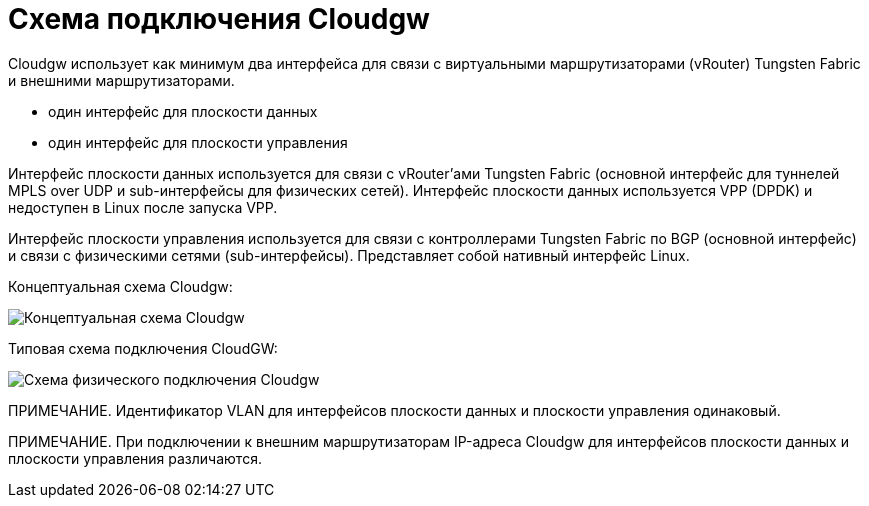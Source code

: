 = Схема подключения Cloudgw

Cloudgw использует как минимум два интерфейса для связи с виртуальными маршрутизаторами (vRouter) Tungsten Fabric и внешними маршрутизаторами.

- один интерфейс для плоскости данных
- один интерфейс для плоскости управления

Интерфейс плоскости данных используется для связи с vRouter'ами Tungsten Fabric (основной интерфейс для туннелей MPLS over UDP и sub-интерфейсы для физических сетей).
Интерфейс плоскости данных используется VPP (DPDK) и недоступен в Linux после запуска VPP.

Интерфейс плоскости управления используется для связи с контроллерами Tungsten Fabric по BGP (основной интерфейс) и связи с физическими сетями (sub-интерфейсы).
Представляет собой нативный интерфейс Linux.

Концептуальная схема Cloudgw:

image::../img/cloudgw_concept.png[Концептуальная схема Cloudgw]

Типовая схема подключения CloudGW:

image::../img/cloudgw_phy_connect.png[Схема физического подключения Cloudgw]

ПРИМЕЧАНИЕ. Идентификатор VLAN для интерфейсов плоскости данных и плоскости управления одинаковый.

ПРИМЕЧАНИЕ. При подключении к внешним маршрутизаторам IP-адреса Cloudgw для интерфейсов плоскости данных и плоскости управления различаются.
